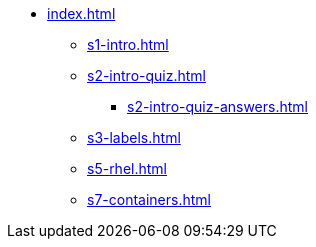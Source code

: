 * xref:index.adoc[]
** xref:s1-intro.adoc[]
** xref:s2-intro-quiz.adoc[]
*** xref:s2-intro-quiz-answers.adoc[]
** xref:s3-labels.adoc[]
** xref:s5-rhel.adoc[]
** xref:s7-containers.adoc[]

